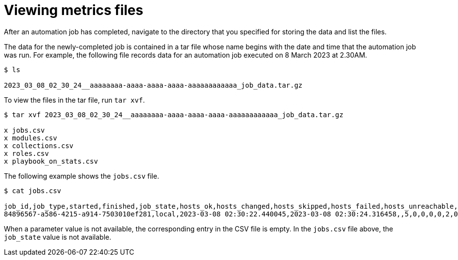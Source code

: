 [id="reporting-view-metrics-files_{context}"]
:_mod-docs-content-type: PROCEDURE

= Viewing metrics files

[role="_abstract"]
After an automation job has completed, navigate to the directory that you specified for storing the data and list the files.

The data for the newly-completed job is contained in a tar file whose name begins with the date and time that the automation job was run.
For example, the following file records data for an automation job executed on 8 March 2023 at 2.30AM.

[source, bash]
----
$ ls

2023_03_08_02_30_24__aaaaaaaa-aaaa-aaaa-aaaa-aaaaaaaaaaaa_job_data.tar.gz
----

To view the files in the tar file, run `tar xvf`.

[source, bash]
----
$ tar xvf 2023_03_08_02_30_24__aaaaaaaa-aaaa-aaaa-aaaa-aaaaaaaaaaaa_job_data.tar.gz

x jobs.csv
x modules.csv
x collections.csv
x roles.csv
x playbook_on_stats.csv
----

The following example shows the `jobs.csv` file.

[source, bash]
----
$ cat jobs.csv

job_id,job_type,started,finished,job_state,hosts_ok,hosts_changed,hosts_skipped,hosts_failed,hosts_unreachable,task_count,task_duration
84896567-a586-4215-a914-7503010ef281,local,2023-03-08 02:30:22.440045,2023-03-08 02:30:24.316458,,5,0,0,0,0,2,0:00:01.876413
----

When a parameter value is not available, the corresponding entry in the CSV file is empty. In the `jobs.csv` file above, the `job_state` value is not available.

